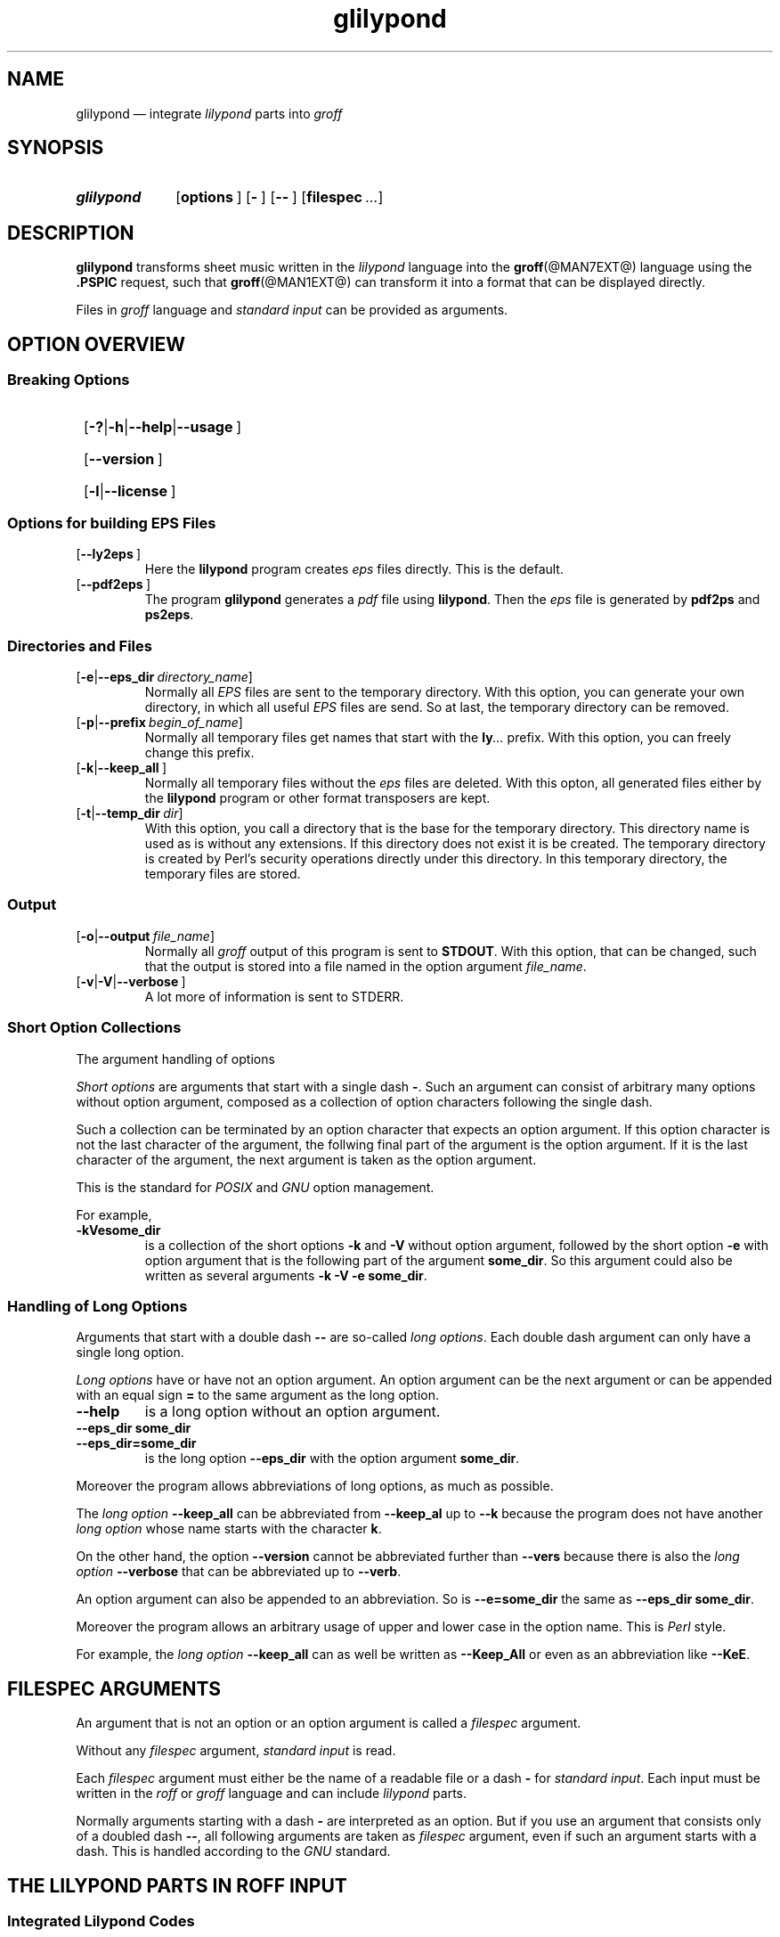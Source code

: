 .TH glilypond @MAN1EXT@ "@MDATE@" "Groff Version @VERSION@"
.SH NAME
glilypond \[em] integrate \f[CI]lilypond\f[P] parts into \f[CI]groff\f[]
.
.\" This .SH was moved to this place in order to appease `apropos'.
.
.\" --------------------------------------------------------------------
.\" Legalese
.\" --------------------------------------------------------------------
.
.de authors
This file was written by Bernd Warken
.MT groff\-bernd.warken\-72@web.de
.ME .
.
Last update: 25 Apr 2013
..
.
.
.\" The following macro .copying contains the license information for this file.
.de copying
.nh
.nf
glilypond - integrate lilypond into groff files

Source file position: <groff-source>/contrib/lilypond/glilypond.man
Installed position: <prefix>/share/man/man1/glilypond.1

Copyright \(co 2013
          Free Software Foundation, Inc.

This file is part of GNU groff.

GNU groff is free software: you can redistribute it and/or modify it
under the terms of the GNU General Public License as published by the
Free Software Foundation, either version 3 of the License, or ("at
your option") any later version.

GNU groff is distributed in the hope that it will be useful, but
WITHOUT ANY WARRANTY; without even the implied warranty of
MERCHANTABILITY or FITNESS FOR A PARTICULAR PURPOSE.  See the GNU
General Public License for more details.

You should have received a copy of the GNU General Public License
along with groff], see the files COPYING and LICENSE in the top
directory of the groff source package.

.hy
.fi
If not, see the GNU licenses at
.UR http://www.gnu.org/licenses/
.UE .
..
.
.
.\" --------------------------------------------------------------------
.\" Setup
.\" --------------------------------------------------------------------
.
.ds Ellipsis "\&.\|.\|.\&\"
.
.
.\" --------------------------------------------------------------------
.\" Macro definitions
.\" --------------------------------------------------------------------
.
.\" --------------------------------------------------------------------
.\" .FONT (<font name> <text> [<font name> <text> ...])
.\"
.\" Print in different fonts: R, I, B, CR, CI, CB
.\"
.de1 FONT
.  if (\\n[.$] = 0) \{\
.	nop \&\f[P]\&
.	return
.  \}
.  ds result \&
.  while (\\n[.$] >= 2) \{\
.	as result \,\f[\\$1]\\$2
.	if !"\\$1"P" .as result \f[P]
.	shift 2
.  \}
.  if (\\n[.$] = 1) .as result \,\f[\\$1]
.  nh
.  nop \\*[result]\&
.  hy
..
.
.
.\" --------------------------------------------------------------------
.\" .OP+ (<option> [ [ | option] ...] [<optarg> [<end>] ])
.\"
.\" like .OP, but with 1st arg split and and optional final character
.\" Example: `.OP+ -p | --prefix ly .' gets `[-t|--prefix ly].'
.\" Example: `.OP+ -h | --help | --usage' gets `[-h|--help|--usage]'
.\" Example: `.OP+ -v | --verbose "" ,' gets `[-v|--verbose],'
.\"
.de1 OP+
.  if ( \\n[.$] == 0 ) \{\
.	nop \&\f[CR][]\fR\&
.	return
.  \}
.  nh
.  ds result \&\f[CR][\f[CB]\\$1
.  shift
.  while (\\n[.$] >= 2) \{\
.	ie '\\$1'|' .as result \f[CR]|\f[CB]\\$2
.	el \{\
.		ie '\\$1'' .as result \f[CR]]\fR\\$2
.		el .as result \fI\ \\$1\f[CR]]\fR\\$2
.		nop \\*[result]\&
.		hy
.		return
.	\}
.	shift 2
.  \}
.  as result \fI\ \\$1\f[CR]]\fR
.  nop \\*[result]\&
.  hy
..
.
.\" --------------------------------------------------------------------
.SH "SYNOPSIS"
.\" --------------------------------------------------------------------
.
.SY glilypond
.OP+ options
.OP+ -
.OP+ --
.OP+ \%filespec \*[Ellipsis]
.YS
.
.
.\" --------------------------------------------------------------------
.SH DESCRIPTION
.\" --------------------------------------------------------------------
.
.FONT CB glilypond
transforms sheet music written in the
.FONT CI lilypond
language into the
.BR groff (@MAN7EXT@)
language using the
.FONT CB .PSPIC
request, such that
.BR groff (@MAN1EXT@)
can transform it into a format that can be displayed directly.
.
.
.P
Files in
.FONT CI groff
language and
.FONT CI "standard input"
can be provided as arguments.
.
.
.\" --------------------------------------------------------------------
.SH "OPTION OVERVIEW"
.\" --------------------------------------------------------------------
.
.\" --------------------------------------------------------------------
.SS "Breaking Options"
.\" --------------------------------------------------------------------
.
.SY
.OP+ -? | -h | --help | --usage
.YS
.SY
.OP+ --version
.YS
.SY
.OP+ -l | --license
.YS
.
.
.\" --------------------------------------------------------------------
.SS "Options for building EPS Files"
.\" --------------------------------------------------------------------
.
.TP
.OP+ --ly2eps
Here the
.FONT CB lilypond
program creates
.FONT CI eps
files directly.
.
This is the default.
.
.
.TP
.OP+ --pdf2eps
The program
.FONT CB glilypond
generates a
.FONT CI pdf
file using
.FONT CB lilypond R .
.
Then the
.FONT CI eps
file is generated by
.FONT CB pdf2ps
and
.FONT CB ps2eps R .
.
.
.\" --------------------------------------------------------------------
.SS "Directories and Files"
.\" --------------------------------------------------------------------
.
.TP
.OP+ -e | --eps_dir directory_name
Normally all
.FONT CI EPS
files are sent to the temporary directory.
.
With this option, you can generate your own directory, in which all useful
.FONT CI EPS
files are send.
.
So at last, the temporary directory can be removed.
.
.
.TP
.OP+ -p | --prefix begin_of_name
Normally all temporary files get names that start with the
.FONT CB ly CI \*[Ellipsis]
prefix.
.
With this option, you can freely change this prefix.
.
.
.TP
.OP+ -k | --keep_all
Normally all temporary files without the
.FONT CI eps
files are deleted.
.
With this opton, all generated files either by the
.FONT CB lilypond
program or other format transposers are kept.
.
.
.TP
.OP+ -t | --temp_dir dir
With this option, you call a directory that is the base for the
temporary directory.
.
This directory name is used as is without any extensions.
.
If this directory does not exist it is be created.
.
The temporary directory is created by Perl's security operations
directly under this directory.
.
In this temporary directory, the temporary files are stored.
.
.
.\" --------------------------------------------------------------------
.SS "Output"
.\" --------------------------------------------------------------------
.
.TP
.OP+ -o | --output file_name
Normally all
.FONT CI groff
output of this program is sent to
.FONT CB STDOUT R .
.
With this option, that can be changed, such that the output is stored
into a file named in the option argument
.IR file_name .
.
.
.TP
.OP+ -v | -V | --verbose
A lot more of information is sent to STDERR.
.
.
.\" --------------------------------------------------------------------
.SS "Short Option Collections"
.\" --------------------------------------------------------------------
.
The argument handling of options 
.
.
.P
.FONT CI "Short options"
are arguments that start with a single dash
.FONT CB \- R .
.
Such an argument can consist of arbitrary many options without option
argument, composed as a collection of option characters following the
single dash.
.
.
.P
Such a collection can be terminated by an option character that
expects an option argument.
.
If this option character is not the last character of the argument,
the follwing final part of the argument is the option argument.
.
If it is the last character of the argument, the next argument is
taken as the option argument. 
.
.
.P
This is the standard for
.FONT CI POSIX
and
.FONT CI GNU
option management.
.
.
.P
For example,
.
.TP
.FONT CB \-kVesome_dir
is a collection of the short options
.FONT CB \-k
and
.FONT CB \-V
without option argument, followed by the short option
.FONT CB \-e
with option argument that is the following part of the argument
.FONT CB some_dir R .
.
So this argument could also be written as several arguments
.FONT CB "\-k \-V \-e some_dir" R .
.
.
.\" --------------------------------------------------------------------
.SS "Handling of Long Options"
.\" --------------------------------------------------------------------
.
Arguments that start with a double dash
.FONT CB \-\-
are so-called
.FONT CI "long options" R .
.
Each double dash argument can only have a single long option.
.
.
.P
.FONT CI "Long options"
have or have not an option argument.
.
An option argument can be the next argument or can be appended with an
equal sign
.FONT CB =
to the same argument as the long option.
.
.
.TP
.FONT CB \-\-help
is a long option without an option argument.
.
.TP
.FONT CB "\-\-eps_dir some_dir"
.TQ
.FONT CB "\-\-eps_dir=some_dir"
is the long option
.FONT CB "\-\-eps_dir
with the option argument
.FONT CB some_dir R .
.
.
.P
Moreover the program allows abbreviations of long options, as much as
possible.
.
.
.P
The
.FONT CI "long option"
.FONT CB \-\-keep_all
can be abbreviated from
.FONT CB \-\-keep_al
up to
.FONT CB \-\-k
because the program does not have another
.FONT CI "long option"
whose name starts with the character
.FONT CB k R .
.
.
.P
On the other hand, the option
.FONT CB \-\-version
cannot be abbreviated further than
.FONT CB \-\-vers
because there is also the
.FONT CI "long option " CB \-\-verbose
that can be abbreviated up to
.FONT CB \-\-verb R .
.
.
.P
An option argument can also be appended to an abbreviation.
.
So is
.FONT CB \-\-e=some_dir
the same as
.FONT CB "\-\-eps_dir some_dir" R .
.
.
.P
Moreover the program allows an arbitrary usage of upper and lower case
in the option name.
.
This is
.FONT CI Perl
style.
.
.
.P
For example, the
.FONT CI "long option"
.FONT CB \-\-keep_all
can as well be written as
.FONT CB \-\-Keep_All
or even as an abbreviation like
.FONT CB \-\-KeE R .
.
.
.\" --------------------------------------------------------------------
.SH FILESPEC ARGUMENTS
.\" --------------------------------------------------------------------
.
An argument that is not an option or an option argument is called a
.FONT CI filespec
argument. 
.
.
.P
Without any
.I filespec
argument,
.FONT CI "standard input"
is read.
.
.
.P
Each
.I filespec
argument must either be the name of a readable file or a dash
.FONT CB -
for
.FONT CI "standard input" R .
.
Each input must be written in the
.FONT CI roff
or
.FONT CI groff
language and can include
.FONT CI lilypond
parts.
.
.
.P
Normally arguments starting with a dash
.FONT CB \-
are interpreted as an option.
.
But if you use an argument that consists only of a doubled dash
.FONT CB \-\- R ,
all following arguments are taken as
.FONT CI filespec
argument, even if such an argument starts with a dash.
.
This is handled according to the
.FONT CI GNU
standard.
.
.
.\" --------------------------------------------------------------------
.SH "THE LILYPOND PARTS IN ROFF INPUT"
.\" --------------------------------------------------------------------
.
.\" --------------------------------------------------------------------
.SS "Integrated Lilypond Codes"
.\" --------------------------------------------------------------------
.
A
.FONT CI lilypond
part within a structure written in the
.FONT CI groff
language is the whole part between the marks
.EX
.FONT CB ".lilypond start"
.EE
and
.EX
.FONT CB ".lilypond end"
.EE
.
.
.P
A
.FONT CI groff
input can have several of these
.FONT CI lilypond
parts.
.
.
.P
When processing such a
.FONT CI lilypond
part between
.FONT CB ".lilypond start"
and
.FONT CB ".lilypond end"
we say that the
.FONT CB glilypond
program is in
.FONT CI "lilypond mode" R .
.
.
.P
These
.FONT CI lilypond
parts are sent into temporary
.FONT CI lilypond
files with the file name extension
.FONT CB .ly R .
.
These files are transformed later on into
.FONT CI EPS
files.
.
.
.\" --------------------------------------------------------------------
.SS "Inclusion of ly-Files"
.\" --------------------------------------------------------------------
.
An additional command line for file inclusion of
.FONT CI lilypond
files is given by
.EX
.FONT CB ".lilypond include" I " file_name"
.EE
in
.FONT CI groff
input.
.
For each such
.FONT CI include
command, one file of
.FONT CI lilypond
code can be included into the
.FONT CI groff
code.
.
Arbitrarily many of these commands can be included in the
.FONT CI groff
input.
.
.
.P
These include commands can only be used outside the
.FONT CI lilypond
parts.
.
Within the
.FONT CI "lilypond mode" R ,
this inclusion is not possible.
.
So
.FONT CB ".lilypond include"
may not be used in
.FONT CI "lilypond mode" R ,
i.e. between
.FONT CB ".lilypond start"
and
.FONT CB ".lilypond end" R .
.
.
These included
.FONT CI ly R -files
are also transformed into
.FONT CI EPS
files.
.
.
.\" --------------------------------------------------------------------
.SH "GENERATED FILES"
.\" --------------------------------------------------------------------
.
By the transformation process of
.FONT CI lilypond
parts into
.FONT CI EPS
files, there are many files generated.
.
By default, these files are regarded as temporary files and as such
stored in a temporary directory.
.
.
.P
This process can be changed by command line options.
.
.
.\" --------------------------------------------------------------------
.SS "Command Line Options for Directories"
.\" --------------------------------------------------------------------
.
The temporary directory for this program is either created
automatically or can be named by the option
.OP+ -t | --temp_dir dir .
.
.
.P
Moreover, the
.FONT CI EPS
files that are later on referred by
.FONT CB .PSPIC
command in the final
.FONT CI groff
output can be stored in a different directory that can be set by the
command line option
.OP+ -e | --eps_dir directory_name .
.
With this option, the temporary directory can be removed completely at
the end of the program.
.
.
.P
The beginning of the names of the temporary files can be set by the
command line option
.OP+ -p | --prefix begin_of_name .
.
.
.P
All of the temporary files except the
.FONT CI EPS
files are deleted finally.
.
This can be changed by setting the command line option
.OP+ -k | --keep_files
.
With this, all temporary files and directories are kept, not deleted.
.
.
.P
These
.FONT CI EPS
files are stored in a temporary or
.FONT CI EPS
directory.
.
But they cannot be deleted by the transformation process because they
are needed for the display which can take a long time.
.
.
.\" --------------------------------------------------------------------
.SH "TRANSFORMATION PROCESSES FOR GENERATING EPS FILES"
.\" --------------------------------------------------------------------
.
.\" --------------------------------------------------------------------
.SS "Mode ly2eps"
.\" --------------------------------------------------------------------
.
This mode is the default.
.
It can also be chosen by the option
.FONT CB --ly2eps R .
.
.
.P
In this mode, the
.FONT CB .ly
files are transformed by the
.FONT CB lilypond
program into many files of different formats, including
.FONT CI eps
files, using
.EX
.FONT CB "$ lilypond \-\-ps \-dbackend=eps \-dgs\-load\-fonts \-\-output=" I file\-name
.EE
for each
.FONT CB .ly
file.
.
The output
.I file\-name
must be provided without an extension, its directory is temporary..
.
.
.P
There are many
.FONT CI EPS
files created.
.
One having the complete transformed
.FONT CB ly
file, named
.FONT I file\-name CB .eps R .
.
.
.P
Moreover there are
.FONT CI EPS
files for each page, named
.FONT I file\-name CB \- I digit CB .eps R .
.
.
.P
The last step to be done is replacing all
.FONT CI lilypond
parts by the collection of the corresponding
.FONT CI EPS
page files.
.
This is done by
.FONT CI groff
commands
.EX
.FONT CB ".PSPIC " CI file-name CB \- I digit CB .eps 
.EE
.
.
.\" --------------------------------------------------------------------
.SS "Mode pdf2eps"
.\" --------------------------------------------------------------------
.
This mode can be chosen by the option
.FONT CB --pdf2eps R .
.
.
.P
In this mode, the
.FONT CB .ly
files are transformed by the
.BR lilypond (1)
program into
.FONT CI pdf
files, using
.EX
.FONT CB "lilypond \-\-pdf \-\-output=" I file-name
.EE
for each
.FONT CB .ly
file.
.
The
.I file-name
must be provided without the extension
.FONT CB .pdf R .
.
By this process, a file
.FONT CI file-name CB .pdf
is generated.
.
.
.P
The next step is to transform these
.FONT CI PDF
files into a
.FONT CI PS
file.
.
This is done by the
.BR pdf2ps (1)
program using
.EX
.FONT R "$ " CB "pdf2ps " CI file-name CB ".pdf " CI file-name CB ".ps"
.EE
.
.
The next step creates an
.FONT CI EPS
file from the
.FONT CI PS
file.
.
This is done by the
.BR ps2eps (1)
program using
.EX
.FONT R "$ " CB "ps2eps " CI file-name CB ".ps"
.EE
.
.
.P
By that, a file
.FONT CI file-name CB .eps
is created for each
.FONT CI lilypond
part in the
.FONT CI groff
file or standard input.
.
.
.P
The last step to be done is replacing all
.FONT CI lilypond
parts by the
.FONT CI groff
command
.EX
.FONT CB ".PSPIC " CI file-name CB .eps 
.EE
.
.
.\" --------------------------------------------------------------------
.SH "THE GENERATED NEW ROFF STRUCTURE"
.\" --------------------------------------------------------------------
.
The new
.BR groff (@MAN7EXT@)
structure generated by
.FONT CB glilypond
is either
.
.TP
1)
sent to standard output and can there be saved into a file or piped into
.BR groff (@MAN1EXT@)
or
.BR groffer (@MAN1EXT@)
or
.
.TP
2)
stored into a file by given the option
.OP -o\fR|\fB\~--output file_name
.
.
.\" --------------------------------------------------------------------
.SH "SEE ALSO"
.\" --------------------------------------------------------------------
.
.TP
.BR groff (@MAN1EXT@)
the usage of the groff program and pointers to the documentation and
availability of the
.FONT CI groff
system.
.
The main source of information for the
.FONT CI groff
szstem is the
.FONT CB groff
.BR info (1)
file.
.
.
.TP
.BR groff (@MAN7EXT@)
documents the
.FONT CI groff
language.
.
.
.TP
.BR groff_tmac (@MAN5EXT@)
contains documentation of the
.FONT CB .PSPIC
request.
.
.
.TP
.BR lilypond (1)
The documentation of the
.FONT CB lilypond
program.
.
The main source of information for the
.FONT CI lilypond
language is the
.FONT CB lilypond
.BR info (1)
file.
.
.
.TP
.BR pdf2ps (1)
transform a
.FONT CI PDF
file into a
.FONT CI Postscript
format.
.
.
.TP
.BR ps2eps (1)
transform a
.FONT CI PS
file into an
.FONT CI EPS
format.
.
.
.\" --------------------------------------------------------------------
.SH "AUTHORS"
.\" --------------------------------------------------------------------
.authors
.
.
.\" --------------------------------------------------------------------
.SH "COPYING"
.\" --------------------------------------------------------------------
.copying
.
.
.\" --------------------------------------------------------------------
.\" Emacs settings
.\" --------------------------------------------------------------------
.
.\" Local Variables:
.\" mode: nroff
.\" End:
